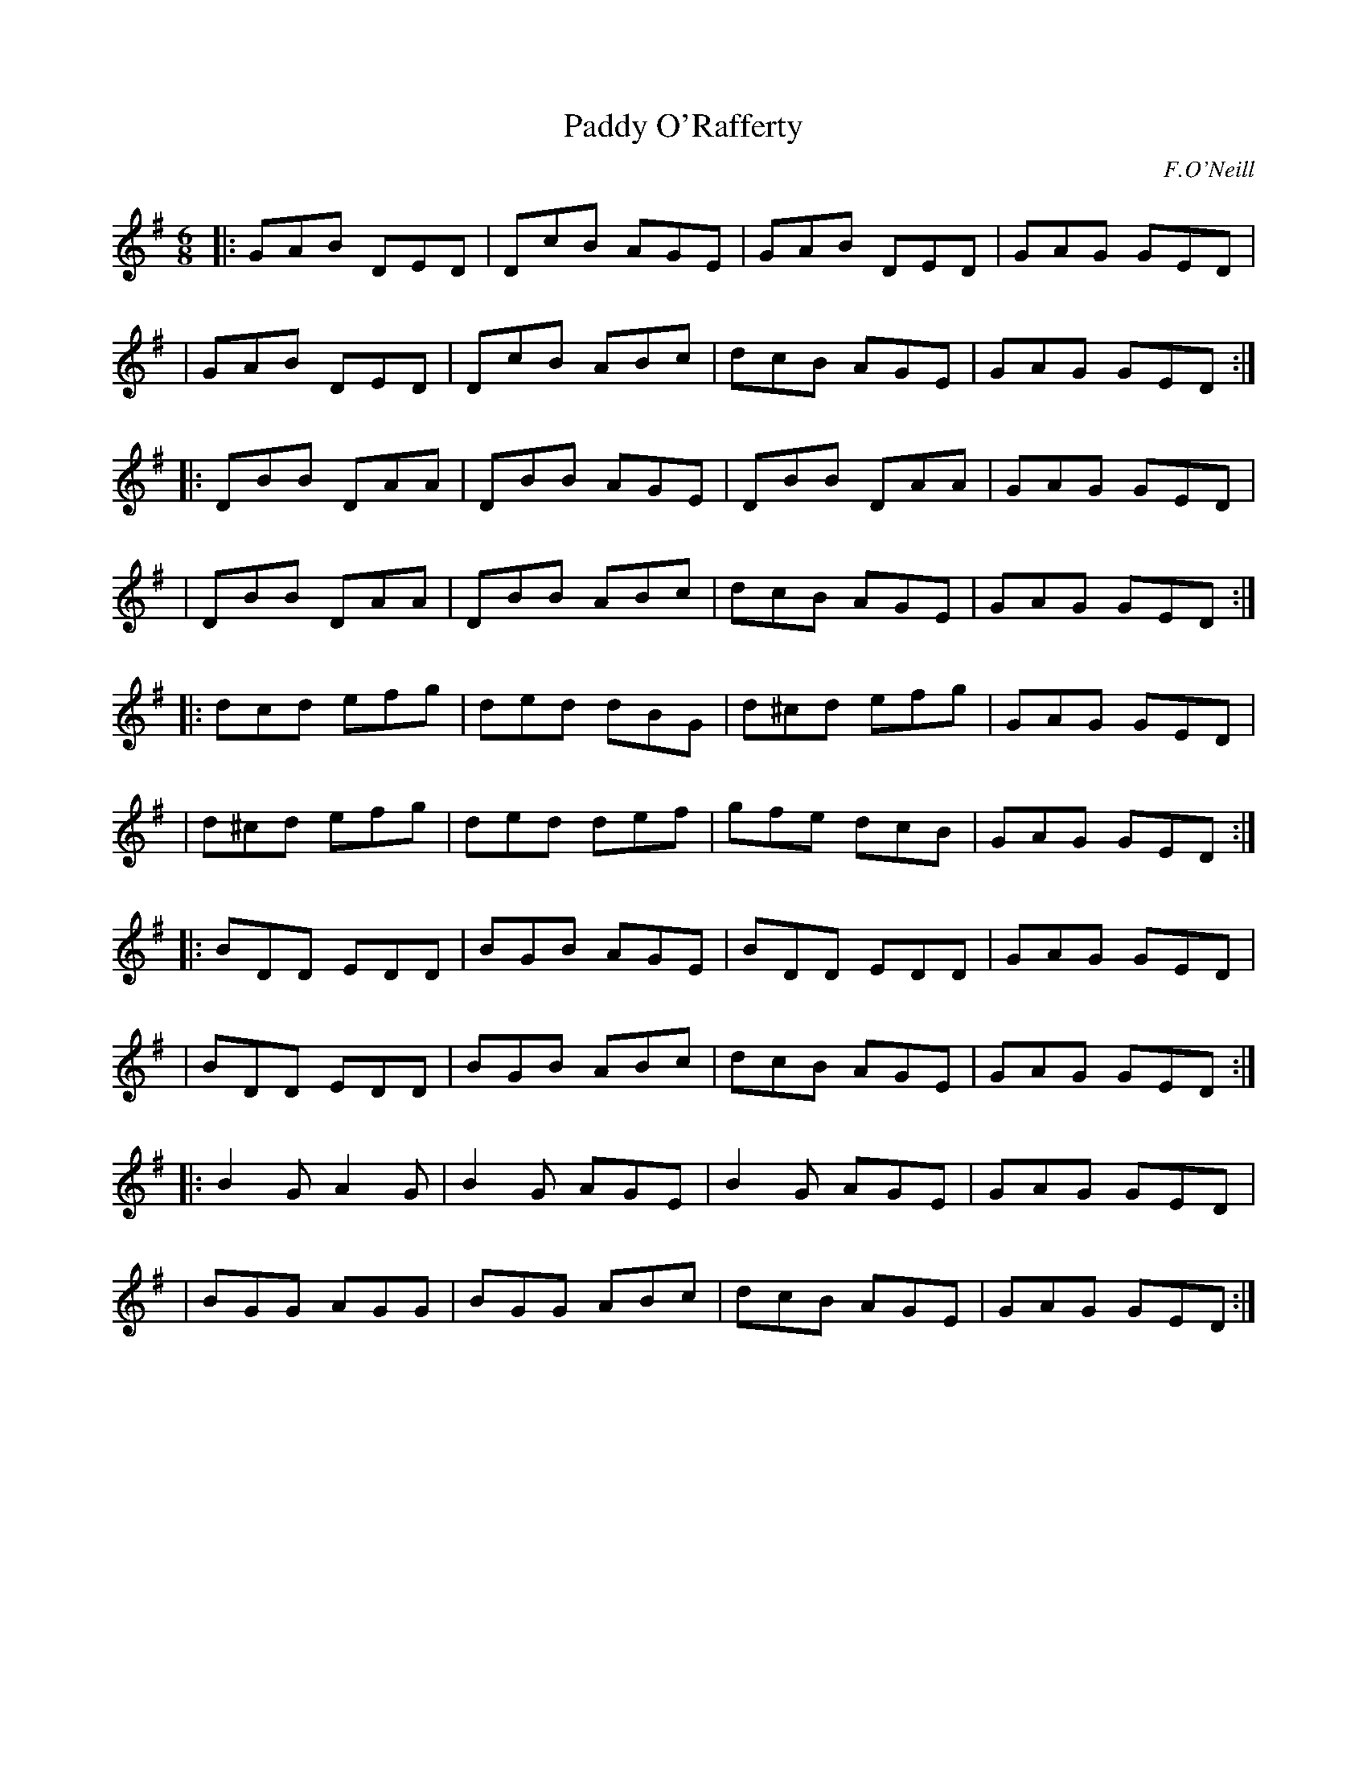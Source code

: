 X: 954
T: Paddy O'Rafferty
R: jig
%S: s:10 b:40(4+4+4+4+4+4+4+4+4+4)
B: O'Neill's 1850 #954
O: F.O'Neill
Z: Dan G. Petersen, dangp@post6.tele.dk
N: Should the 1st bar in the 3rd strain have ^c like bars 3 and 5? [JC]
M: 6/8
L: 1/8
K: G
|: GAB  DED | DcB AGE | GAB  DED | GAG GED |
|  GAB  DED | DcB ABc | dcB  AGE | GAG GED :|
|: DBB  DAA | DBB AGE | DBB  DAA | GAG GED |
|  DBB  DAA | DBB ABc | dcB  AGE | GAG GED :|
|: dcd  efg | ded dBG | d^cd efg | GAG GED |
|  d^cd efg | ded def | gfe  dcB | GAG GED :|
|: BDD  EDD | BGB AGE | BDD  EDD | GAG GED |
|  BDD  EDD | BGB ABc | dcB  AGE | GAG GED :|
|: B2G  A2G | B2G AGE | B2G  AGE | GAG GED |
|  BGG  AGG | BGG ABc | dcB  AGE | GAG GED :|
